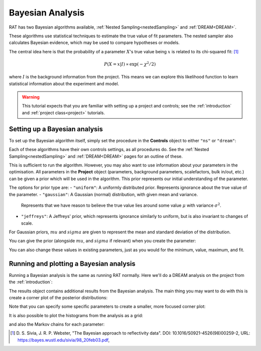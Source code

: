 .. _bayesTutorial:

Bayesian Analysis
=================

RAT has two Bayesian algorithms available, :ref:`Nested Sampling<nestedSampling>`
and :ref:`DREAM<DREAM>`.

These algorithms use statistical techniques to estimate the true value of fit parameters.
The nested sampler also calculates Bayesian evidence, which may be used to compare hypotheses or models.

The central idea here is that the probability of a parameter :math:`X`'s true value being :math:`x` is
related to its chi-squared fit: [#sivia1998]_

.. math:: P(X=x | I) \propto \exp(-\chi^2 / 2)

where :math:`I` is the background information from the project. This means we can explore this
likelihood function to learn statistical information about the experiment and model.

.. warning::
   This tutorial expects that you are familiar with setting up a project
   and controls; see the :ref:`introduction` and :ref:`project class<project>` tutorials.

Setting up a Bayesian analysis
------------------------------

To set up the Bayesian algorithm itself, simply set the procedure in the **Controls** object
to either ``"ns"`` or ``"dream"``:

.. tab-set::
    :class: tab-label-hidden
    :sync-group: code

    .. tab-item:: Matlab
        :sync: Matlab

        .. output:: Matlab

            controls = controlsClass();
            controls.procedure = 'ns';
            % or controls.procedure = 'dream';

    .. tab-item:: Python
        :sync: Python

        .. output:: Python

            controls = RAT.Controls(procedure='ns')
            # or RAT.Controls(procedure='dream');
            # for an existing controls object you can use
            #   controls.procedure = 'ns' 
            # etc.


Each of these algorithms have their own controls settings, as all procedures do.
See the :ref:`Nested Sampling<nestedSampling>` and :ref:`DREAM<DREAM>` pages for an outline of these.

This is sufficient to run the algorithm. However, you may also want to use information
about your parameters in the optimisation. All parameters in the **Project** object
(parameters, background parameters, scalefactors, bulk in/out, etc.) can be given
a prior which will be used in the algorithm. This prior represents our initial understanding
of the parameter.

The options for prior type are:
- ``"uniform"``: A uniformly distributed prior. Represents ignorance about the true value of the parameter.
- ``"gaussian"``: A Gaussian (normal) distribution, with given mean and variance.
  Represents that we have reason to believe the true value lies around some value :math:`\mu` with variance :math:`\sigma^2`.
- ``"jeffreys"``: A Jeffreys' prior, which represents ignorance similarly to uniform, but is also invariant
  to changes of scale.

For Gaussian priors, :math:`mu` and :math:`sigma` are given to represent the mean and standard deviation of the distribution.

You can give the prior (alongside :math:`mu`, and :math:`sigma` if relevant) when you create the parameter:

.. tab-set-code::
    .. code-block:: Matlab
        % this Gaussian prior has a mean of 0 and standard deviation of 1
        problem.addParameter('My new param', 1, 2, 3, true, "gaussian", 0, 1);
        problem.addParameter('My scale param',10,20,30,true, "jeffreys");

    .. code-block:: Python

        problem.parameters.append(name='My new param', min=1, value=2, max=3, prior_type="gaussian", mu=0, sigma=1)
        problem.parameters.append(name='My scale param', min=10, value=20, max=30, fit=False, prior_type="jeffreys")


You can also change these values in existing parameters, just as you would for the minimum, value, maximum, and fit.

Running and plotting a Bayesian analysis
----------------------------------------

Running a Bayesian analysis is the same as running RAT normally. Here we'll do a DREAM analysis
on the project from the :ref:`introduction`:

.. tab-set-code::
    .. code-block:: Matlab

        [problem, results] = RAT(problem, controls);
        disp(results)

    .. code-block:: Python

        problem, results = RAT.run(problem, controls);
        print(results)


.. tab-set::
    :class: tab-label-hidden
    :sync-group: code

    .. tab-item:: Matlab
        :sync: Matlab

        .. output:: Matlab

            problem = load('source/tutorial/data/twoContrastExample.mat');
            problem = problem.problem;
            controls = controlsClass();
            controls.procedure = "dream";
            [problem, results] = RAT(problem, controls);
            disp(results)
             
    .. tab-item:: Python 
        :sync: Python

        .. output:: Python

            import RATapi as RAT

            problem = RAT.Project.load("source/tutorial/data/two_contrast_example.json")
            controls = RAT.Controls(procedure="dream")
            problem, results = RAT.run(problem, controls)
            print(results)


The results object contains additional results from the Bayesian analysis. The main thing
you may want to do with this is create a corner plot of the posterior distributions:

.. tab-set-code::
    .. code-block:: Matlab

        cornerPlot(results); 

    .. code-block:: Python

        RAT.plotting.plot_corner(results)


.. image:: 
   :alt: A corner plot from the Bayesian analysis, showing the posterior
   histograms for each parameter and the contour plots for each pair of parameters.


Note that you can specify some specific parameters to create a smaller, more focused corner plot:

.. tab-set-code::
    .. code-block:: Matlab

        cornerPlot(results, 'params', ["Substrate Roughness", "Backs Value D2O", "Scalefactor 1"]); 

    .. code-block:: Python

        RAT.plotting.plot_corner(results, params=["Substrate Roughness", "Backs Value D2O", "Scalefactor 1"])


.. image:: 
   :alt: A smaller version of the previous corner plot, just giving the histograms
   and contour plots for substrate roguhness, the D2O background, and the scalefactor.


It is also possible to plot the histograms from the analysis as a grid:


.. tab-set-code::
    .. code-block:: Matlab

        plotHists(results); 

    .. code-block:: Python

        RAT.plotting.plot_hists(results)


.. image::
   :alt: A grid of histograms for each parameter of the analysis.


and also the Markov chains for each parameter:

.. tab-set-code::
    .. code-block:: Matlab

        plotChain(results); 

    .. code-block:: Python

        RAT.plotting.plot_chain(results)


.. image::
   :alt: A grid of MCMC chains for each parameter of the analysis.

.. [#sivia1998]
    D. S. Sivia, J. R. P. Webster,
    "The Bayesian approach to reflectivity data".
    DOI: 10.1016/S0921-4526(98)00259-2,
    URL: https://bayes.wustl.edu/sivia/98_20feb03.pdf,
